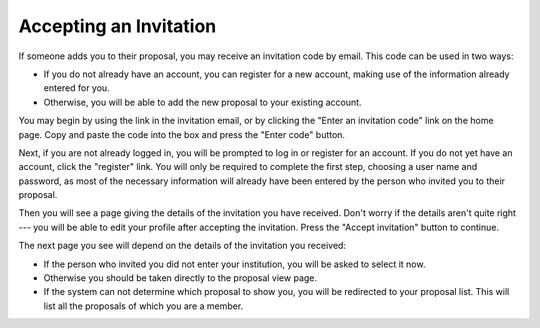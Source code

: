 Accepting an Invitation
=======================

If someone adds you to their proposal, you may receive
an invitation code by email.
This code can be used in two ways:

* If you do not already have an account, you can register for a new
  account, making use of the information already entered for you.

* Otherwise, you will be able to add the
  new proposal to your existing account.

You may begin by using the link in the invitation email,
or by clicking the "Enter an invitation code" link on the home page.
Copy and paste the code into the box and
press the "Enter code" button.

.. image:: image/invitation_enter_small.png
    :target: image/invitation_enter_large.png

Next, if you are not already logged in, you will be prompted
to log in or register for an account.
If you do not yet have an account, click the "register" link.
You will only be required to complete the first step,
choosing a user name and password,
as most of the necessary information will already have
been entered by the person who invited you to their proposal.

Then you will see a page giving the details of the invitation
you have received.
Don't worry if the details aren't quite right --- you will be
able to edit your profile after accepting the invitation.
Press the "Accept invitation" button to continue.

.. image:: image/invitation_accept_small.png
    :target: image/invitation_accept_large.png

The next page you see will depend on the details of the
invitation you received:

* If the person who invited you did not enter your institution,
  you will be asked to select it now.

* Otherwise you should be taken directly to the proposal view page.

* If the system can not determine which proposal to show you,
  you will be redirected to your proposal list.
  This will list all the proposals of which you are a member.
